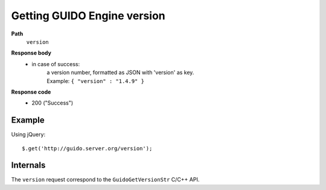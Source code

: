 Getting GUIDO Engine version
----------------------------

.. index::
  single: version

**Path**
	``version``

**Response body**
	* in case of success: 
		| a version number, formatted as JSON with 'version' as key.
	  	| Example: ``{ "version" : "1.4.9" }``

**Response code**
	* 200 ("Success")

Example
^^^^^^^^^^^

Using jQuery::

	$.get('http://guido.server.org/version');


Internals
^^^^^^^^^^^

The ``version`` request correspond to the ``GuidoGetVersionStr`` C/C++ API.
